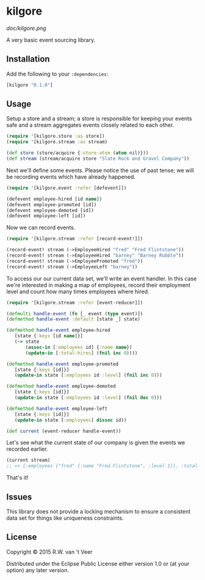 * kilgore

  [[doc/kilgore.png]]

  A very basic event sourcing library.

** Installation

   Add the following to your ~:dependencies~:

   #+BEGIN_SRC clojure
[kilgore "0.1.0"]
   #+END_SRC

** Usage

   Setup a store and a stream; a store is responsible for keeping your
   events safe and a stream aggregates events closely related to each
   other.

   #+BEGIN_SRC clojure
(require '[kilgore.store :as store])
(require '[kilgore.stream :as stream)

(def store (store/acquire {:store-atom (atom nil)}))
(def stream (stream/acquire store "Slate Rock and Gravel Company"))
   #+END_SRC

   Next we'll define some events.  Please notice the use of past
   tense; we will be recording events which have already happened.

   #+BEGIN_SRC clojure
(require '[kilgore.event :refer [defevent]])

(defevent employee-hired [id name])
(defevent employee-promoted [id])
(defevent employee-demoted [id])
(defevent employee-left [id])
   #+END_SRC

   Now we can record events.

   #+BEGIN_SRC clojure
(require '[kilgore.stream :refer [record-event!]])

(record-event! stream (->EmployeeHired "fred" "Fred Flintstone"))
(record-event! stream (->EmployeeHired "barney" "Barney Rubble"))
(record-event! stream (->EmployeePromoted "fred"))
(record-event! stream (->EmployeeLeft "barney"))
   #+END_SRC

   To access our our current data set, we'll write an event handler.
   In this case we're interested in making a map of employees, record
   their employment level and count how many times employees where
   hired.

   #+BEGIN_SRC clojure
(require '[kilgore.stream :refer [event-reducer]])

(defmulti handle-event (fn [_ event (type event)])
(defmethod handle-event :default [state _] state)

(defmethod handle-event employee-hired
   [state {:keys [id name]}]
   (-> state
       (assoc-in [:employees id] {:name name})
       (update-in [:total-hires] (fnil inc 0))))

(defmethod handle-event employee-promoted
   [state {:keys [id]}]
   (update-in state [:employees id :level] (fnil inc 0)))

(defmethod handle-event employee-demoted
   [state {:keys [id]}]
   (update-in state [:employees id :level] (fnil dec 0)))

(defmethod handle-event employee-left
   [state {:keys [id]}]
   (update-in state [:employees] dissoc id))

(def current (event-reducer handle-event))
   #+END_SRC

   Let's see what the current state of our company is given the events
   we recorded earlier.

   #+BEGIN_SRC clojure
(current stream)
;; => {:employees {"fred" {:name "Fred Flintstone", :level 1}}, :total-hires 2}
   #+END_SRC

   That's it!

** Issues

   This library does not provide a locking mechanism to ensure a
   consistent data set for things like uniqueness constraints.

** License

Copyright © 2015 R.W. van 't Veer

Distributed under the Eclipse Public License either version 1.0 or (at
your option) any later version.
